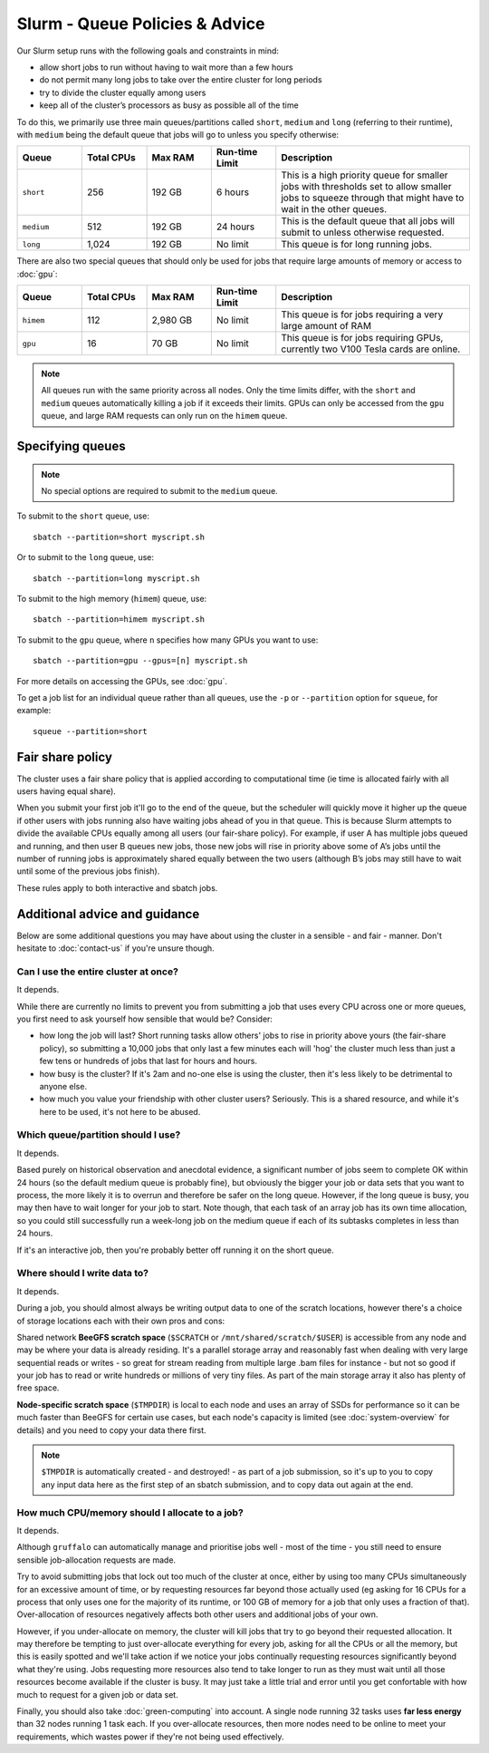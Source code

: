 Slurm - Queue Policies & Advice
===============================

Our Slurm setup runs with the following goals and constraints in mind:

* allow short jobs to run without having to wait more than a few hours
* do not permit many long jobs to take over the entire cluster for long periods
* try to divide the cluster equally among users
* keep all of the cluster’s processors as busy as possible all of the time

To do this, we primarily use three main queues/partitions called ``short``, ``medium`` and ``long`` (referring to their runtime), with ``medium`` being the default queue that jobs will go to unless you specify otherwise:

.. list-table::
   :widths: 20 20 20 20 60
   :header-rows: 1

   * - Queue
     - Total CPUs
     - Max RAM
     - Run-time Limit
     - Description
   * - ``short``
     - 256
     - 192 GB
     - 6 hours
     - This is a high priority queue for smaller jobs with thresholds set to allow smaller jobs to squeeze through that might have to wait in the other queues.
   * - ``medium``
     - 512
     - 192 GB
     - 24 hours
     - This is the default queue that all jobs will submit to unless otherwise requested.
   * - ``long``
     - 1,024
     - 192 GB
     - No limit
     - This queue is for long running jobs.

There are also two special queues that should only be used for jobs that require large amounts of memory or access to :doc:`gpu`:


.. list-table::
   :widths: 20 20 20 20 60
   :header-rows: 1

   * - Queue
     - Total CPUs
     - Max RAM
     - Run-time Limit
     - Description
   * - ``himem``
     - 112
     - 2,980 GB
     - No limit
     - This queue is for jobs requiring a very large amount of RAM
   * - ``gpu``
     - 16
     - 70 GB
     - No limit
     - This queue is for jobs requiring GPUs, currently two V100 Tesla cards are online.

.. note::
  All queues run with the same priority across all nodes. Only the time limits differ, with the ``short`` and ``medium`` queues automatically killing a job if it exceeds their limits. GPUs can only be accessed from the ``gpu`` queue, and large RAM requests can only run on the ``himem`` queue.


Specifying queues
-----------------

.. note::
  No special options are required to submit to the ``medium`` queue.

To submit to the ``short`` queue, use::

  sbatch --partition=short myscript.sh

Or to submit to the ``long`` queue, use::

  sbatch --partition=long myscript.sh

To submit to the high memory (``himem``) queue, use::

  sbatch --partition=himem myscript.sh

To submit to the ``gpu`` queue, where ``n`` specifies how many GPUs you want to use::

  sbatch --partition=gpu --gpus=[n] myscript.sh

For more details on accessing the GPUs, see :doc:`gpu`.

To get a job list for an individual queue rather than all queues, use the ``-p`` or ``--partition`` option for ``squeue``, for example::

  squeue --partition=short

Fair share policy
-----------------

The cluster uses a fair share policy that is applied according to computational time (ie time is allocated fairly with all users having equal share).

When you submit your first job it'll go to the end of the queue, but the scheduler will quickly move it higher up the queue if other users with jobs running also have waiting jobs ahead of you in that queue. This is because Slurm attempts to divide the available CPUs equally among all users (our fair-share policy). For example, if user A has multiple jobs queued and running, and then user B queues new jobs, those new jobs will rise in priority above some of A’s jobs until the number of running jobs is approximately shared equally between the two users (although B’s jobs may still have to wait until some of the previous jobs finish).

These rules apply to both interactive and sbatch jobs.


Additional advice and guidance
------------------------------

Below are some additional questions you may have about using the cluster in a sensible - and fair - manner. Don't hesitate to :doc:`contact-us` if you're unsure though.

Can I use the entire cluster at once?
~~~~~~~~~~~~~~~~~~~~~~~~~~~~~~~~~~~~~

It depends.

While there are currently no limits to prevent you from submitting a job that uses every CPU across one or more queues, you first need to ask yourself how sensible that would be? Consider:

- how long the job will last? Short running tasks allow others' jobs to rise in priority above yours (the fair-share policy), so submitting a 10,000 jobs that only last a few minutes each will 'hog' the cluster much less than just a few tens or hundreds of jobs that last for hours and hours.
- how busy is the cluster? If it's 2am and no-one else is using the cluster, then it's less likely to be detrimental to anyone else.
- how much you value your friendship with other cluster users? Seriously. This is a shared resource, and while it's here to be used, it's not here to be abused.


Which queue/partition should I use?
~~~~~~~~~~~~~~~~~~~~~~~~~~~~~~~~~~~

It depends.

Based purely on historical observation and anecdotal evidence, a significant number of jobs seem to complete OK within 24 hours (so the default medium queue is probably fine), but obviously the bigger your job or data sets that you want to process, the more likely it is to overrun and therefore be safer on the long queue. However, if the long queue is busy, you may then have to wait longer for your job to start. Note though, that each task of an array job has its own time allocation, so you could still successfully run a week-long job on the medium queue if each of its subtasks completes in less than 24 hours.

If it's an interactive job, then you're probably better off running it on the short queue.


Where should I write data to?
~~~~~~~~~~~~~~~~~~~~~~~~~~~~~

It depends.

During a job, you should almost always be writing output data to one of the scratch locations, however there's a choice of storage locations each with their own pros and cons:

Shared network **BeeGFS scratch space** (``$SCRATCH`` or ``/mnt/shared/scratch/$USER``) is accessible from any node and may be where your data is already residing. It's a parallel storage array and reasonably fast when dealing with very large sequential reads or writes - so great for stream reading from multiple large .bam files for instance - but not so good if your job has to read or write hundreds or millions of very tiny files. As part of the main storage array it also has plenty of free space.

**Node-specific scratch space** (``$TMPDIR``) is local to each node and uses an array of SSDs for performance so it can be much faster than BeeGFS for certain use cases, but each node's capacity is limited (see :doc:`system-overview` for details) and you need to copy your data there first.

.. note::
  ``$TMPDIR`` is automatically created - and destroyed! - as part of a job submission, so it's up to you to copy any input data here as the first step of an sbatch submission, and to copy data out again at the end.


How much CPU/memory should I allocate to a job?
~~~~~~~~~~~~~~~~~~~~~~~~~~~~~~~~~~~~~~~~~~~~~~~

It depends.

Although ``gruffalo`` can automatically manage and prioritise jobs well - most of the time - you still need to ensure sensible job-allocation requests are made.

Try to avoid submitting jobs that lock out too much of the cluster at once, either by using too many CPUs simultaneously for an excessive amount of time, or by requesting resources far beyond those actually used (eg asking for 16 CPUs for a process that only uses one for the majority of its runtime, or 100 GB of memory for a job that only uses a fraction of that). Over-allocation of resources negatively affects both other users and additional jobs of your own.

However, if you under-allocate on memory, the cluster will kill jobs that try to go beyond their requested allocation. It may therefore be tempting to just over-allocate everything for every job, asking for all the CPUs or all the memory, but this is easily spotted and we'll take action if we notice your jobs continually requesting resources significantly beyond what they're using. Jobs requesting more resources also tend to take longer to run as they must wait until all those resources become available if the cluster is busy. It may just take a little trial and error until you get confortable with how much to request for a given job or data set.

Finally, you should also take :doc:`green-computing` into account. A single node running 32 tasks uses **far less energy** than 32 nodes running 1 task each. If you over-allocate resources, then more nodes need to be online to meet your requirements, which wastes power if they're not being used effectively.
